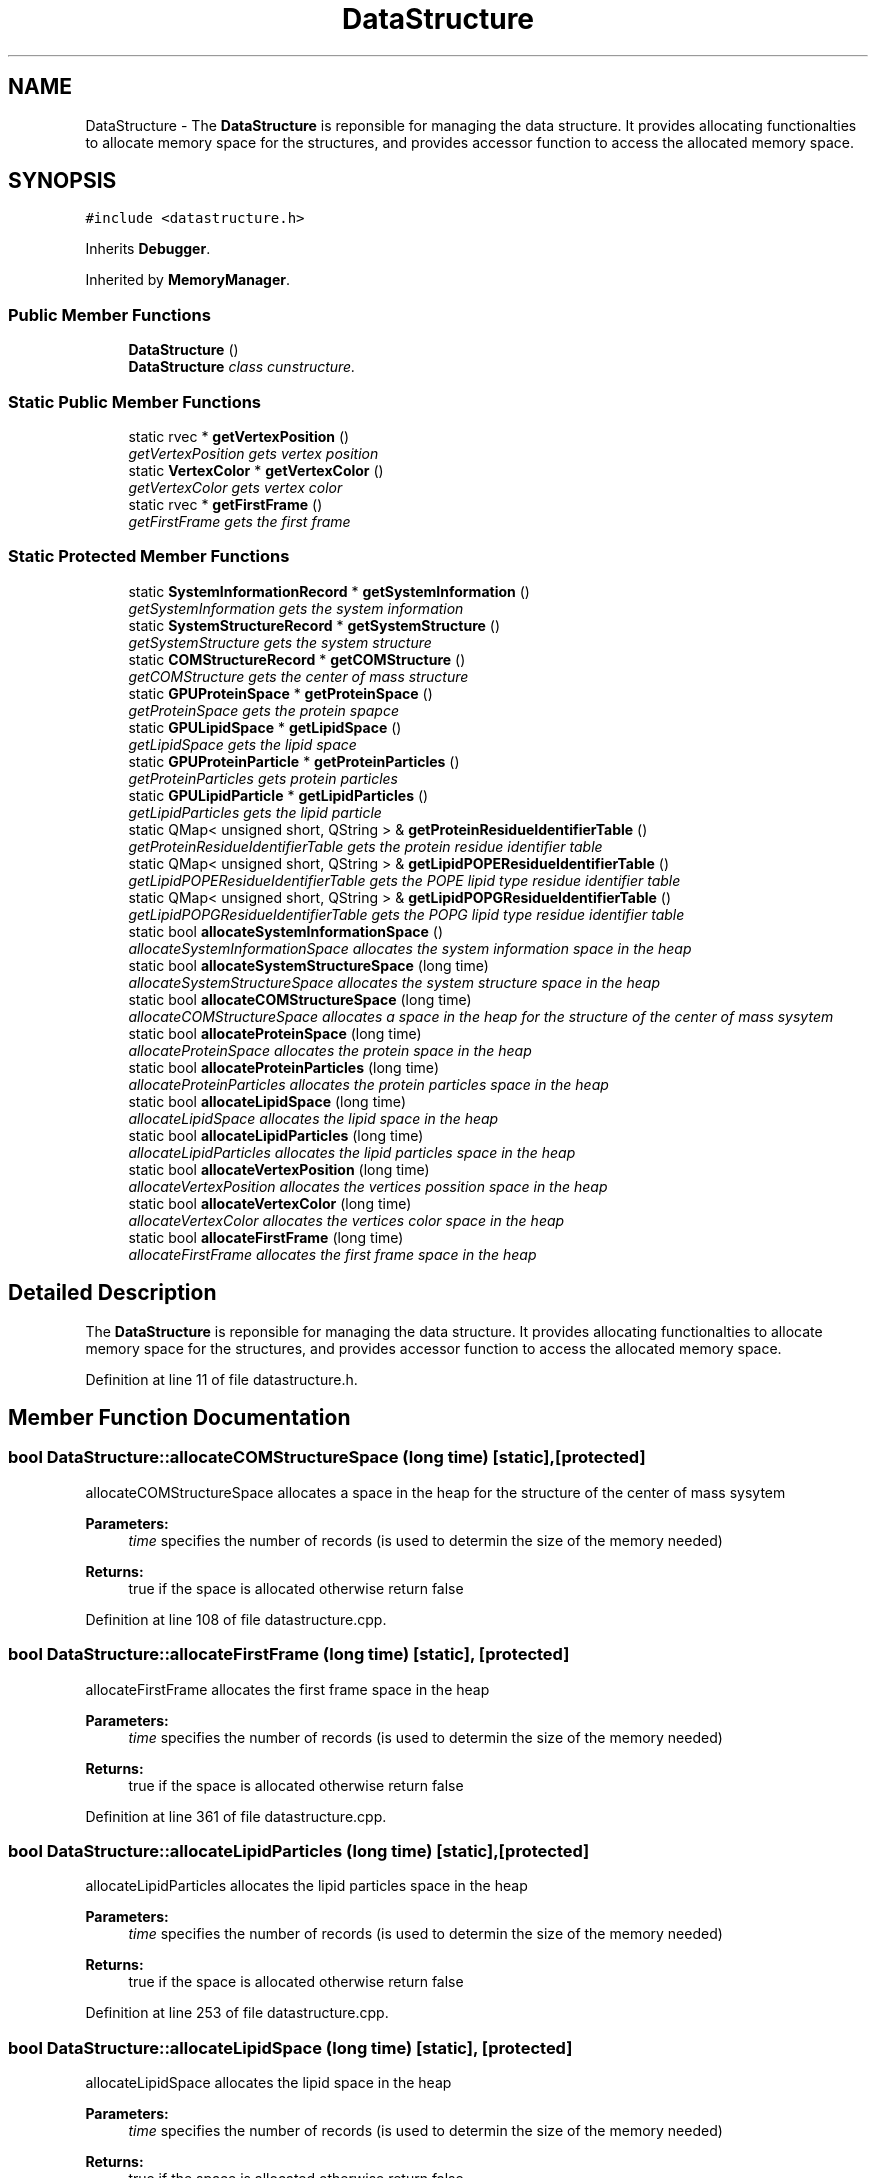 .TH "DataStructure" 3 "Wed Jun 21 2017" "RealTimeMDSRendering" \" -*- nroff -*-
.ad l
.nh
.SH NAME
DataStructure \- The \fBDataStructure\fP is reponsible for managing the data structure\&. It provides allocating functionalties to allocate memory space for the structures, and provides accessor function to access the allocated memory space\&.  

.SH SYNOPSIS
.br
.PP
.PP
\fC#include <datastructure\&.h>\fP
.PP
Inherits \fBDebugger\fP\&.
.PP
Inherited by \fBMemoryManager\fP\&.
.SS "Public Member Functions"

.in +1c
.ti -1c
.RI "\fBDataStructure\fP ()"
.br
.RI "\fI\fBDataStructure\fP class cunstructure\&. \fP"
.in -1c
.SS "Static Public Member Functions"

.in +1c
.ti -1c
.RI "static rvec * \fBgetVertexPosition\fP ()"
.br
.RI "\fIgetVertexPosition gets vertex position \fP"
.ti -1c
.RI "static \fBVertexColor\fP * \fBgetVertexColor\fP ()"
.br
.RI "\fIgetVertexColor gets vertex color \fP"
.ti -1c
.RI "static rvec * \fBgetFirstFrame\fP ()"
.br
.RI "\fIgetFirstFrame gets the first frame \fP"
.in -1c
.SS "Static Protected Member Functions"

.in +1c
.ti -1c
.RI "static \fBSystemInformationRecord\fP * \fBgetSystemInformation\fP ()"
.br
.RI "\fIgetSystemInformation gets the system information \fP"
.ti -1c
.RI "static \fBSystemStructureRecord\fP * \fBgetSystemStructure\fP ()"
.br
.RI "\fIgetSystemStructure gets the system structure \fP"
.ti -1c
.RI "static \fBCOMStructureRecord\fP * \fBgetCOMStructure\fP ()"
.br
.RI "\fIgetCOMStructure gets the center of mass structure \fP"
.ti -1c
.RI "static \fBGPUProteinSpace\fP * \fBgetProteinSpace\fP ()"
.br
.RI "\fIgetProteinSpace gets the protein spapce \fP"
.ti -1c
.RI "static \fBGPULipidSpace\fP * \fBgetLipidSpace\fP ()"
.br
.RI "\fIgetLipidSpace gets the lipid space \fP"
.ti -1c
.RI "static \fBGPUProteinParticle\fP * \fBgetProteinParticles\fP ()"
.br
.RI "\fIgetProteinParticles gets protein particles \fP"
.ti -1c
.RI "static \fBGPULipidParticle\fP * \fBgetLipidParticles\fP ()"
.br
.RI "\fIgetLipidParticles gets the lipid particle \fP"
.ti -1c
.RI "static QMap< unsigned short, QString > & \fBgetProteinResidueIdentifierTable\fP ()"
.br
.RI "\fIgetProteinResidueIdentifierTable gets the protein residue identifier table \fP"
.ti -1c
.RI "static QMap< unsigned short, QString > & \fBgetLipidPOPEResidueIdentifierTable\fP ()"
.br
.RI "\fIgetLipidPOPEResidueIdentifierTable gets the POPE lipid type residue identifier table \fP"
.ti -1c
.RI "static QMap< unsigned short, QString > & \fBgetLipidPOPGResidueIdentifierTable\fP ()"
.br
.RI "\fIgetLipidPOPGResidueIdentifierTable gets the POPG lipid type residue identifier table \fP"
.ti -1c
.RI "static bool \fBallocateSystemInformationSpace\fP ()"
.br
.RI "\fIallocateSystemInformationSpace allocates the system information space in the heap \fP"
.ti -1c
.RI "static bool \fBallocateSystemStructureSpace\fP (long time)"
.br
.RI "\fIallocateSystemStructureSpace allocates the system structure space in the heap \fP"
.ti -1c
.RI "static bool \fBallocateCOMStructureSpace\fP (long time)"
.br
.RI "\fIallocateCOMStructureSpace allocates a space in the heap for the structure of the center of mass sysytem \fP"
.ti -1c
.RI "static bool \fBallocateProteinSpace\fP (long time)"
.br
.RI "\fIallocateProteinSpace allocates the protein space in the heap \fP"
.ti -1c
.RI "static bool \fBallocateProteinParticles\fP (long time)"
.br
.RI "\fIallocateProteinParticles allocates the protein particles space in the heap \fP"
.ti -1c
.RI "static bool \fBallocateLipidSpace\fP (long time)"
.br
.RI "\fIallocateLipidSpace allocates the lipid space in the heap \fP"
.ti -1c
.RI "static bool \fBallocateLipidParticles\fP (long time)"
.br
.RI "\fIallocateLipidParticles allocates the lipid particles space in the heap \fP"
.ti -1c
.RI "static bool \fBallocateVertexPosition\fP (long time)"
.br
.RI "\fIallocateVertexPosition allocates the vertices possition space in the heap \fP"
.ti -1c
.RI "static bool \fBallocateVertexColor\fP (long time)"
.br
.RI "\fIallocateVertexColor allocates the vertices color space in the heap \fP"
.ti -1c
.RI "static bool \fBallocateFirstFrame\fP (long time)"
.br
.RI "\fIallocateFirstFrame allocates the first frame space in the heap \fP"
.in -1c
.SH "Detailed Description"
.PP 
The \fBDataStructure\fP is reponsible for managing the data structure\&. It provides allocating functionalties to allocate memory space for the structures, and provides accessor function to access the allocated memory space\&. 
.PP
Definition at line 11 of file datastructure\&.h\&.
.SH "Member Function Documentation"
.PP 
.SS "bool DataStructure::allocateCOMStructureSpace (long time)\fC [static]\fP, \fC [protected]\fP"

.PP
allocateCOMStructureSpace allocates a space in the heap for the structure of the center of mass sysytem 
.PP
\fBParameters:\fP
.RS 4
\fItime\fP specifies the number of records (is used to determin the size of the memory needed) 
.RE
.PP
\fBReturns:\fP
.RS 4
true if the space is allocated otherwise return false 
.RE
.PP

.PP
Definition at line 108 of file datastructure\&.cpp\&.
.SS "bool DataStructure::allocateFirstFrame (long time)\fC [static]\fP, \fC [protected]\fP"

.PP
allocateFirstFrame allocates the first frame space in the heap 
.PP
\fBParameters:\fP
.RS 4
\fItime\fP specifies the number of records (is used to determin the size of the memory needed) 
.RE
.PP
\fBReturns:\fP
.RS 4
true if the space is allocated otherwise return false 
.RE
.PP

.PP
Definition at line 361 of file datastructure\&.cpp\&.
.SS "bool DataStructure::allocateLipidParticles (long time)\fC [static]\fP, \fC [protected]\fP"

.PP
allocateLipidParticles allocates the lipid particles space in the heap 
.PP
\fBParameters:\fP
.RS 4
\fItime\fP specifies the number of records (is used to determin the size of the memory needed) 
.RE
.PP
\fBReturns:\fP
.RS 4
true if the space is allocated otherwise return false 
.RE
.PP

.PP
Definition at line 253 of file datastructure\&.cpp\&.
.SS "bool DataStructure::allocateLipidSpace (long time)\fC [static]\fP, \fC [protected]\fP"

.PP
allocateLipidSpace allocates the lipid space in the heap 
.PP
\fBParameters:\fP
.RS 4
\fItime\fP specifies the number of records (is used to determin the size of the memory needed) 
.RE
.PP
\fBReturns:\fP
.RS 4
true if the space is allocated otherwise return false 
.RE
.PP

.PP
Definition at line 218 of file datastructure\&.cpp\&.
.SS "bool DataStructure::allocateProteinParticles (long time)\fC [static]\fP, \fC [protected]\fP"

.PP
allocateProteinParticles allocates the protein particles space in the heap 
.PP
\fBParameters:\fP
.RS 4
\fItime\fP specifies the number of records (is used to determin the size of the memory needed) 
.RE
.PP
\fBReturns:\fP
.RS 4
true if the space is allocated otherwise return false 
.RE
.PP

.PP
Definition at line 182 of file datastructure\&.cpp\&.
.SS "bool DataStructure::allocateProteinSpace (long time)\fC [static]\fP, \fC [protected]\fP"

.PP
allocateProteinSpace allocates the protein space in the heap 
.PP
\fBParameters:\fP
.RS 4
\fItime\fP specifies the number of records (is used to determin the size of the memory needed) 
.RE
.PP
\fBReturns:\fP
.RS 4
true if the space is allocated otherwise return false 
.RE
.PP

.PP
Definition at line 143 of file datastructure\&.cpp\&.
.SS "bool DataStructure::allocateSystemInformationSpace ()\fC [static]\fP, \fC [protected]\fP"

.PP
allocateSystemInformationSpace allocates the system information space in the heap 
.PP
\fBReturns:\fP
.RS 4
true if the space is allocated otherwise return false 
.RE
.PP

.PP
Definition at line 39 of file datastructure\&.cpp\&.
.SS "bool DataStructure::allocateSystemStructureSpace (long time)\fC [static]\fP, \fC [protected]\fP"

.PP
allocateSystemStructureSpace allocates the system structure space in the heap 
.PP
\fBParameters:\fP
.RS 4
\fItime\fP specifies the number of records (is used to determin the size of the memory needed) 
.RE
.PP
\fBReturns:\fP
.RS 4
true if the space is allocated otherwise return false 
.RE
.PP

.PP
Definition at line 73 of file datastructure\&.cpp\&.
.SS "bool DataStructure::allocateVertexColor (long time)\fC [static]\fP, \fC [protected]\fP"

.PP
allocateVertexColor allocates the vertices color space in the heap 
.PP
\fBParameters:\fP
.RS 4
\fItime\fP specifies the number of records (is used to determin the size of the memory needed) 
.RE
.PP
\fBReturns:\fP
.RS 4
true if the space is allocated otherwise return false 
.RE
.PP

.PP
Definition at line 325 of file datastructure\&.cpp\&.
.SS "bool DataStructure::allocateVertexPosition (long time)\fC [static]\fP, \fC [protected]\fP"

.PP
allocateVertexPosition allocates the vertices possition space in the heap 
.PP
\fBParameters:\fP
.RS 4
\fItime\fP specifies the number of records (is used to determin the size of the memory needed) 
.RE
.PP
\fBReturns:\fP
.RS 4
true if the space is allocated otherwise return false 
.RE
.PP

.PP
Definition at line 289 of file datastructure\&.cpp\&.
.SS "static \fBCOMStructureRecord\fP* DataStructure::getCOMStructure ()\fC [inline]\fP, \fC [static]\fP, \fC [protected]\fP"

.PP
getCOMStructure gets the center of mass structure 
.PP
\fBReturns:\fP
.RS 4
a pointer to the center of mass structure 
.RE
.PP

.PP
Definition at line 56 of file datastructure\&.h\&.
.SS "static rvec* DataStructure::getFirstFrame ()\fC [inline]\fP, \fC [static]\fP"

.PP
getFirstFrame gets the first frame 
.PP
\fBReturns:\fP
.RS 4
a pointer to the first frame 
.RE
.PP

.PP
Definition at line 36 of file datastructure\&.h\&.
.SS "static \fBGPULipidParticle\fP* DataStructure::getLipidParticles ()\fC [inline]\fP, \fC [static]\fP, \fC [protected]\fP"

.PP
getLipidParticles gets the lipid particle 
.PP
\fBReturns:\fP
.RS 4
a pointer to the lipid particles 
.RE
.PP

.PP
Definition at line 80 of file datastructure\&.h\&.
.SS "static QMap<unsigned short, QString>& DataStructure::getLipidPOPEResidueIdentifierTable ()\fC [inline]\fP, \fC [static]\fP, \fC [protected]\fP"

.PP
getLipidPOPEResidueIdentifierTable gets the POPE lipid type residue identifier table 
.PP
\fBReturns:\fP
.RS 4
a pointer to the lipid POPE type identifier table 
.RE
.PP

.PP
Definition at line 92 of file datastructure\&.h\&.
.SS "static QMap<unsigned short, QString>& DataStructure::getLipidPOPGResidueIdentifierTable ()\fC [inline]\fP, \fC [static]\fP, \fC [protected]\fP"

.PP
getLipidPOPGResidueIdentifierTable gets the POPG lipid type residue identifier table 
.PP
\fBReturns:\fP
.RS 4
a pointer to the lipid POPG type identifier table 
.RE
.PP

.PP
Definition at line 98 of file datastructure\&.h\&.
.SS "static \fBGPULipidSpace\fP* DataStructure::getLipidSpace ()\fC [inline]\fP, \fC [static]\fP, \fC [protected]\fP"

.PP
getLipidSpace gets the lipid space 
.PP
\fBReturns:\fP
.RS 4
a pointer to the lipid space 
.RE
.PP

.PP
Definition at line 68 of file datastructure\&.h\&.
.SS "static \fBGPUProteinParticle\fP* DataStructure::getProteinParticles ()\fC [inline]\fP, \fC [static]\fP, \fC [protected]\fP"

.PP
getProteinParticles gets protein particles 
.PP
\fBReturns:\fP
.RS 4
a pointer to the protein particles 
.RE
.PP

.PP
Definition at line 74 of file datastructure\&.h\&.
.SS "static QMap<unsigned short, QString>& DataStructure::getProteinResidueIdentifierTable ()\fC [inline]\fP, \fC [static]\fP, \fC [protected]\fP"

.PP
getProteinResidueIdentifierTable gets the protein residue identifier table 
.PP
\fBReturns:\fP
.RS 4
a pointer to the protein residue identifier table 
.RE
.PP

.PP
Definition at line 86 of file datastructure\&.h\&.
.SS "static \fBGPUProteinSpace\fP* DataStructure::getProteinSpace ()\fC [inline]\fP, \fC [static]\fP, \fC [protected]\fP"

.PP
getProteinSpace gets the protein spapce 
.PP
\fBReturns:\fP
.RS 4
a pointer to the protein space 
.RE
.PP

.PP
Definition at line 62 of file datastructure\&.h\&.
.SS "static \fBSystemInformationRecord\fP* DataStructure::getSystemInformation ()\fC [inline]\fP, \fC [static]\fP, \fC [protected]\fP"

.PP
getSystemInformation gets the system information 
.PP
\fBReturns:\fP
.RS 4
a pointer to the system information data 
.RE
.PP

.PP
Definition at line 44 of file datastructure\&.h\&.
.SS "static \fBSystemStructureRecord\fP* DataStructure::getSystemStructure ()\fC [inline]\fP, \fC [static]\fP, \fC [protected]\fP"

.PP
getSystemStructure gets the system structure 
.PP
\fBReturns:\fP
.RS 4
a pointer to the system structure 
.RE
.PP

.PP
Definition at line 50 of file datastructure\&.h\&.
.SS "static \fBVertexColor\fP* DataStructure::getVertexColor ()\fC [inline]\fP, \fC [static]\fP"

.PP
getVertexColor gets vertex color 
.PP
\fBReturns:\fP
.RS 4

.RE
.PP

.PP
Definition at line 30 of file datastructure\&.h\&.
.SS "static rvec* DataStructure::getVertexPosition ()\fC [inline]\fP, \fC [static]\fP"

.PP
getVertexPosition gets vertex position 
.PP
\fBReturns:\fP
.RS 4
a pointer to the vertex position 
.RE
.PP

.PP
Definition at line 24 of file datastructure\&.h\&.

.SH "Author"
.PP 
Generated automatically by Doxygen for RealTimeMDSRendering from the source code\&.
